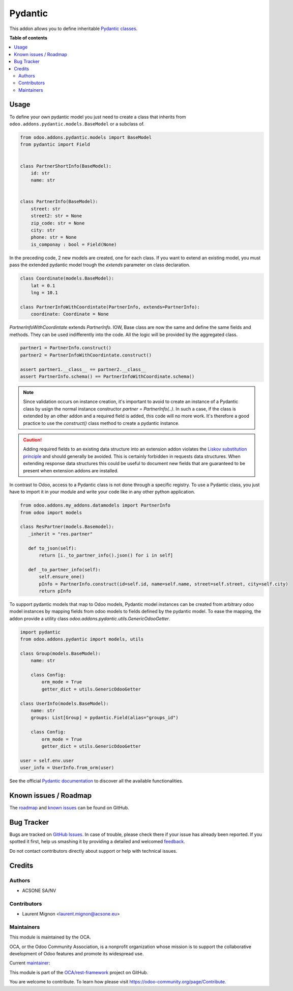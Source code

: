 ========
Pydantic
========

.. !!!!!!!!!!!!!!!!!!!!!!!!!!!!!!!!!!!!!!!!!!!!!!!!!!!!
   !! This file is generated by oca-gen-addon-readme !!
   !! changes will be overwritten.                   !!
   !!!!!!!!!!!!!!!!!!!!!!!!!!!!!!!!!!!!!!!!!!!!!!!!!!!!

.. |badge1| image:: https://img.shields.io/badge/maturity-Beta-yellow.png
    :target: https://odoo-community.org/page/development-status
    :alt: Beta
.. |badge2| image:: https://img.shields.io/badge/licence-LGPL--3-blue.png
    :target: http://www.gnu.org/licenses/lgpl-3.0-standalone.html
    :alt: License: LGPL-3
.. |badge3| image:: https://img.shields.io/badge/github-OCA%2Frest--framework-lightgray.png?logo=github
    :target: https://github.com/OCA/rest-framework/tree/15.0/pydantic
    :alt: OCA/rest-framework
.. |badge4| image:: https://img.shields.io/badge/weblate-Translate%20me-F47D42.png
    :target: https://translation.odoo-community.org/projects/rest-framework-15-0/rest-framework-15-0-pydantic
    :alt: Translate me on Weblate
.. |badge5| image:: https://img.shields.io/badge/runbot-Try%20me-875A7B.png
    :target: https://runbot.odoo-community.org/runbot/271/15.0
    :alt: Try me on Runbot

|badge1| |badge2| |badge3| |badge4| |badge5| 

This addon allows you to define inheritable `Pydantic classes <https://pydantic-docs.helpmanual.io/>`_.

**Table of contents**

.. contents::
   :local:

Usage
=====

To define your own pydantic model you just need to create a class that inherits from
``odoo.addons.pydantic.models.BaseModel`` or a subclass of.

.. code-block:: python

    from odoo.addons.pydantic.models import BaseModel
    from pydantic import Field


    class PartnerShortInfo(BaseModel):
        id: str
        name: str


    class PartnerInfo(BaseModel):
        street: str
        street2: str = None
        zip_code: str = None
        city: str
        phone: str = None
        is_componay : bool = Field(None)


In the preceding code, 2 new models are created, one for each class. If you
want to extend an existing model, you must pass the extended pydantic model
trough the `extends` parameter on class declaration.

.. code-block:: python

    class Coordinate(models.BaseModel):
        lat = 0.1
        lng = 10.1

    class PartnerInfoWithCoordintate(PartnerInfo, extends=PartnerInfo):
        coordinate: Coordinate = None

`PartnerInfoWithCoordintate` extends `PartnerInfo`. IOW, Base class are now the
same and define the same fields and methods. They can be used indifferently into
the code. All the logic will be provided by the aggregated class.

.. code-block:: python

    partner1 = PartnerInfo.construct()
    partner2 = PartnerInfoWithCoordintate.construct()

    assert partner1.__class__ == partner2.__class__
    assert PartnerInfo.schema() == PartnerInfoWithCoordinate.schema()

.. note::

    Since validation occurs on instance creation, it's important to avoid to
    create an instance of a Pydantic class by usign the normal instance
    constructor `partner = PartnerInfo(..)`. In such a case, if the class is
    extended by an other addon and a required field is added, this code will
    no more work. It's therefore a good practice to use the `construct()` class
    method to create a pydantic instance.

.. caution::

    Adding required fields to an existing data structure into an extension
    addon violates the `Liskov substitution principle`_ and should generally
    be avoided. This is certainly forbidden in requests data structures.
    When extending response  data structures this could be useful to document
    new fields that are guaranteed to be present when extension addons are
    installed.

In contrast to Odoo, access to a Pydantic class is not done through a specific
registry. To use a Pydantic class, you just have to import it in your module
and write your code like in any other python application.

.. code-block:: python

    from odoo.addons.my_addons.datamodels import PartnerInfo
    from odoo import models

    class ResPartner(models.Basemodel):
       _inherit = "res.partner"

       def to_json(self):
           return [i._to_partner_info().json() for i in self]

       def _to_partner_info(self):
           self.ensure_one()
           pInfo = PartnerInfo.construct(id=self.id, name=self.name, street=self.street, city=self.city)
           return pInfo


To support pydantic models that map to Odoo models, Pydantic model instances can
be created from arbitrary odoo model instances by mapping fields from odoo
models to fields defined by the pydantic model. To ease the mapping, the addon
provide a utility class `odoo.addons.pydantic.utils.GenericOdooGetter`.

.. code-block:: python

    import pydantic
    from odoo.addons.pydantic import models, utils

    class Group(models.BaseModel):
        name: str

        class Config:
            orm_mode = True
            getter_dict = utils.GenericOdooGetter

    class UserInfo(models.BaseModel):
        name: str
        groups: List[Group] = pydantic.Field(alias="groups_id")

        class Config:
            orm_mode = True
            getter_dict = utils.GenericOdooGetter

    user = self.env.user
    user_info = UserInfo.from_orm(user)

See the official `Pydantic documentation`_ to discover all the available functionalities.

.. _`Liskov substitution principle`: https://en.wikipedia.org/wiki/Liskov_substitution_principle
.. _`Pydantic documentation`: https://pydantic-docs.helpmanual.io/

Known issues / Roadmap
======================

The `roadmap <https://github.com/OCA/rest-framework/issues?q=is%3Aopen+is%3Aissue+label%3Aenhancement+label%3Apydantic>`_
and `known issues <https://github.com/OCA/rest-framework/issues?q=is%3Aopen+is%3Aissue+label%3Abug+label%3Apydantic>`_ can
be found on GitHub.

Bug Tracker
===========

Bugs are tracked on `GitHub Issues <https://github.com/OCA/rest-framework/issues>`_.
In case of trouble, please check there if your issue has already been reported.
If you spotted it first, help us smashing it by providing a detailed and welcomed
`feedback <https://github.com/OCA/rest-framework/issues/new?body=module:%20pydantic%0Aversion:%2015.0%0A%0A**Steps%20to%20reproduce**%0A-%20...%0A%0A**Current%20behavior**%0A%0A**Expected%20behavior**>`_.

Do not contact contributors directly about support or help with technical issues.

Credits
=======

Authors
~~~~~~~

* ACSONE SA/NV

Contributors
~~~~~~~~~~~~

* Laurent Mignon <laurent.mignon@acsone.eu>

Maintainers
~~~~~~~~~~~

This module is maintained by the OCA.

.. image:: https://odoo-community.org/logo.png
   :alt: Odoo Community Association
   :target: https://odoo-community.org

OCA, or the Odoo Community Association, is a nonprofit organization whose
mission is to support the collaborative development of Odoo features and
promote its widespread use.

.. |maintainer-lmignon| image:: https://github.com/lmignon.png?size=40px
    :target: https://github.com/lmignon
    :alt: lmignon

Current `maintainer <https://odoo-community.org/page/maintainer-role>`__:

|maintainer-lmignon| 

This module is part of the `OCA/rest-framework <https://github.com/OCA/rest-framework/tree/15.0/pydantic>`_ project on GitHub.

You are welcome to contribute. To learn how please visit https://odoo-community.org/page/Contribute.
